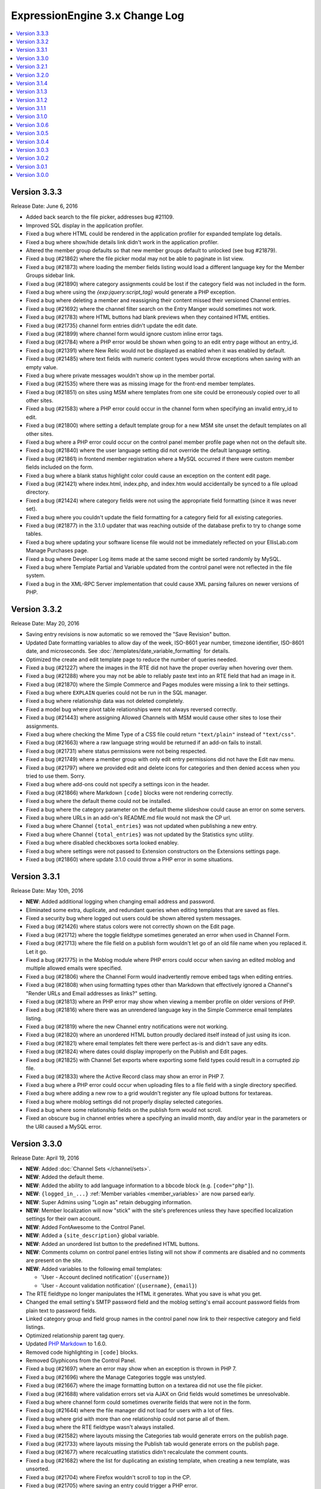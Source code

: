 ExpressionEngine 3.x Change Log
===============================

.. contents::
   :local:
   :depth: 1

Version 3.3.3
-------------

Release Date: June 6, 2016

- Added back search to the file picker, addresses bug #21109.
- Improved SQL display in the application profiler.
- Fixed a bug where HTML could be rendered in the application profiler for expanded template log details.
- Fixed a bug where show/hide details link didn't work in the application profiler.
- Altered the member group defaults so that new member groups default to unlocked (see bug #21879).
- Fixed a bug (#21862) where the file picker modal may not be able to paginate in list view.
- Fixed a bug (#21873) where loading the member fields listing would load a different language key for the Member Groups sidebar link.
- Fixed a bug (#21890) where category assignments could be lost if the category field was not included in the form.
- Fixed a bug where using the `{exp:jquery:script_tag}` would generate a PHP exception.
- Fixed a bug where deleting a member and reassigning their content missed their versioned Channel entries.
- Fixed a bug (#21692) where the channel filter search on the Entry Manger would sometimes not work.
- Fixed a bug (#21783) where HTML buttons had blank previews when they contained HTML entities.
- Fixed a bug (#21735) channel form entries didn't update the edit date.
- Fixed a bug (#21899) where channel form would ignore custom inline error tags.
- Fixed a bug (#21784) where a PHP error would be shown when going to an edit entry page without an entry_id.
- Fixed a bug (#21391) where New Relic would not be displayed as enabled when it was enabled by default.
- Fixed a bug (#21485) where text fields with numeric content types would throw exceptions when saving with an empty value.
- Fixed a bug where private messages wouldn't show up in the member portal.
- Fixed a bug (#21535) where there was as missing image for the front-end member templates.
- Fixed a bug (#21851) on sites using MSM where templates from one site could be erroneously copied over to all other sites.
- Fixed a bug (#21583) where a PHP error could occur in the channel form when specifying an invalid entry_id to edit.
- Fixed a bug (#21800) where setting a default template group for a new MSM site unset the default templates on all other sites.
- Fixed a bug where a PHP error could occur on the control panel member profile page when not on the default site.
- Fixed a bug (#21840) where the user language setting did not override the default language setting.
- Fixed a bug (#21861) in frontend member registration where a MySQL occurred if there were custom member fields included on the form.
- Fixed a bug where a blank status highlight color could cause an exception on the content edit page.
- Fixed a bug (#21421) where index.html, index.php, and index.htm would accidentally be synced to a file upload directory.
- Fixed a bug (#21424) where category fields were not using the appropriate field formatting (since it was never set).
- Fixed a bug where you couldn't update the field formatting for a category field for all existing categories.
- Fixed a bug (#21877) in the 3.1.0 updater that was reaching outside of the database prefix to try to change some tables.
- Fixed a bug where updating your software license file would not be immediately reflected on your EllisLab.com Manage Purchases page.
- Fixed a bug where Developer Log items made at the same second might be sorted randomly by MySQL.
- Fixed a bug where Template Partial and Variable updated from the control panel were not reflected in the file system.
- Fixed a bug in the XML-RPC Server implementation that could cause XML parsing failures on newer versions of PHP.


Version 3.3.2
-------------

Release Date: May 20, 2016

- Saving entry revisions is now automatic so we removed the "Save Revision" button.
- Updated Date formatting variables to allow day of the week, ISO-8601 year number, timezone identifier, ISO-8601 date, and microseconds. See :doc:`/templates/date_variable_formatting` for details.
- Optimized the create and edit template page to reduce the number of queries needed.
- Fixed a bug (#21227) where the images in the RTE did not have the proper overlay when hovering over them.
- Fixed a bug (#21288) where you may not be able to reliably paste text into an RTE field that had an image in it.
- Fixed a bug (#21870) where the Simple Commerce and Pages modules were missing a link to their settings.
- Fixed a bug where ``EXPLAIN`` queries could not be run in the SQL manager.
- Fixed a bug where relationship data was not deleted completely.
- Fixed a model bug where pivot table relationships were not always reversed correctly.
- Fixed a bug (#21443) where assigning Allowed Channels with MSM would cause other sites to lose their assignments.
- Fixed a bug where checking the Mime Type of a CSS file could return ``"text/plain"`` instead of ``"text/css"``.
- Fixed a bug (#21663) where a raw language string would be returned if an add-on fails to install.
- Fixed a bug (#21731) where status permissions were not being respected.
- Fixed a bug (#21749) where a member group with only edit entry permissions did not have the Edit nav menu.
- Fixed a bug (#21797) where we provided edit and delete icons for categories and then denied access when you tried to use them. Sorry.
- Fixed a bug where add-ons could not specify a settings icon in the header.
- Fixed a bug (#21866) where Markdown ``[code]`` blocks were not rendering correctly.
- Fixed a bug where the default theme could not be installed.
- Fixed a bug where the category parameter on the default theme slideshow could cause an error on some servers.
- Fixed a bug where URLs in an add-on's README.md file would not mask the CP url.
- Fixed a bug where Channel ``{total_entries}`` was not updated when publishing a new entry.
- Fixed a bug where Channel ``{total_entries}`` was not updated by the Statistics sync utility.
- Fixed a bug where disabled checkboxes sorta looked enabley.
- Fixed a bug where settings were not passed to Extension constructors on the Extensions settings page.
- Fixed a bug (#21860) where update 3.1.0 could throw a PHP error in some situations.

Version 3.3.1
-------------

Release Date: May 10th, 2016

- **NEW**: Added additional logging when changing email address and password.
- Eliminated some extra, duplicate, and redundant queries when editing templates that are saved as files.
- Fixed a security bug where logged out users could be shown altered system messages.
- Fixed a bug (#21426) where status colors were not correctly shown on the Edit page.
- Fixed a bug (#21712) where the toggle fieldtype sometimes generated an error when used in Channel Form.
- Fixed a bug (#21713) where the file field on a publish form wouldn't let go of an old file name when you replaced it. Let it go.
- Fixed a bug (#21775) in the Moblog module where PHP errors could occur when saving an edited moblog and multiple allowed emails were specified.
- Fixed a bug (#21806) where the Channel Form would inadvertently remove embed tags when editing entries.
- Fixed a bug (#21808) when using formatting types other than Markdown that effectively ignored a Channel's "Render URLs and Email addresses as links?" setting.
- Fixed a bug (#21813) where an PHP error may show when viewing a member profile on older versions of PHP.
- Fixed a bug (#21816) where there was an unrendered language key in the Simple Commerce email templates listing.
- Fixed a bug (#21819) where the new Channel entry notifications were not working.
- Fixed a bug (#21820) where an unordered HTML button proudly declared itself instead of just using its icon.
- Fixed a bug (#21821) where email templates felt there were perfect as-is and didn't save any edits.
- Fixed a bug (#21824) where dates could display improperly on the Publish and Edit pages.
- Fixed a bug (#21825) with Channel Set exports where exporting some field types could result in a corrupted zip file.
- Fixed a bug (#21833) where the Active Record class may show an error in PHP 7.
- Fixed a bug where a PHP error could occur when uploading files to a file field with a single directory specified.
- Fixed a bug where adding a new row to a grid wouldn't register any file upload buttons for textareas.
- Fixed a bug where moblog settings did not properly display selected categories.
- Fixed a bug where some relationship fields on the publish form would not scroll.
- Fixed an obscure bug in channel entries where a specifying an invalid month, day and/or year in the parameters or the URI caused a MySQL error.

Version 3.3.0
-------------

Release Date: April 19, 2016

- **NEW**: Added :doc:`Channel Sets </channel/sets>`.
- **NEW**: Added the default theme.
- **NEW**: Added the ability to add language information to a bbcode block (e.g. ``[code="php"]``).
- **NEW**: ``{logged_in_...}`` :ref:`Member variables <member_variables>` are now parsed early.
- **NEW**: Super Admins using "Login as" retain debugging information.
- **NEW**: Member localization will now "stick" with the site's preferences unless they have specified localization settings for their own account.
- **NEW**: Added FontAwesome to the Control Panel.
- **NEW**: Added a ``{site_description}`` global variable.
- **NEW**: Added an unordered list button to the predefined HTML buttons.
- **NEW**: Comments column on control panel entries listing will not show if comments are disabled and no comments are present on the site.
- **NEW**: Added variables to the following email templates:

  - 'User - Account declined notification' (``{username}``)
  - 'User - Account validation notification' (``{username}``, ``{email}``)

- The RTE fieldtype no longer manipulates the HTML it generates. What you save is what you get.
- Changed the email setting's SMTP password field and the moblog setting's email account password fields from plain text to password fields.
- Linked category group and field group names in the control panel now link to their respective category and field listings.
- Optimized relationship parent tag query.
- Updated `PHP Markdown <https://michelf.ca/projects/php-markdown/>`_ to 1.6.0.
- Removed code highlighting in ``[code]`` blocks.
- Removed Glyphicons from the Control Panel.
- Fixed a bug (#21697) where an error may show when an exception is thrown in PHP 7.
- Fixed a bug (#21696) where the Manage Categories toggle was unstyled.
- Fixed a bug (#21667) where the image formatting button on a textarea did not use the file picker.
- Fixed a bug (#21688) where validation errors set via AJAX on Grid fields would sometimes be unresolvable.
- Fixed a bug where channel form could sometimes overwrite fields that were not in the form.
- Fixed a bug (#21644) where the file manager did not load for users with a lot of files.
- Fixed a bug where grid with more than one relationship could not parse all of them.
- Fixed a bug where the RTE fieldtype wasn't always installed.
- Fixed a bug (#21582) where layouts missing the Categories tab would generate errors on the publish page.
- Fixed a bug (#21733) where layouts missing the Publish tab would generate errors on the publish page.
- Fixed a bug (#21677) where recalcuatling statistics didn't recalculate the comment counts.
- Fixed a bug (#21682) where the list for duplicating an existing template, when creating a new template, was unsorted.
- Fixed a bug (#21704) where Firefox wouldn't scroll to top in the CP.
- Fixed a bug (#21705) where saving an entry could trigger a PHP error.
- Fixed a bug (#21710) where the file modal's table did not sort.
- Fixed a bug (#21619) where ``[code]`` blocks and Markdown codeblocks did not properly add ``<pre>`` tags.
- Fixed a bug where the Channel Form would inadvertently remove add-on tags when editing entries.
- Fixed a MySQL error that would occur on invalid forum feed requests.
- Fixed a stray PHP 7 incompatibility in Channel Form
- Fixed a bug (#21711) where CSS assets were not being delivered in ``{path='css/_ee_channel_form_css'}`` requests.
- Fixed a bug where ``layout:`` globals were parsed in content.
- Fixed a bug in site settings where the HTML button form required a closing tag.
- Fixed a bug (#21699) where a PHP error occurred when editing an entry via the channel form if the instructions or label tags were present.
- Fixed a bug (#21671) where a 'Disallowed Key Characters' error occurred when saving the channel_lang.php translation file.
- Fixed a bug (#21700) where a PHP error occurred on the member group page in the control panel when pagination was present.
- Fixed a bug (#21755) where there were unused language keys.
- Fixed a few bugs (#21756, #21757, #21758, #21761, #21760, #21762, #21759, #21774) with duplicate language keys.
- Fixed a bug (#21765) where some language keys had grammar issues.
- Fixed a few bugs (#21766, #21767) where we weren't using language keys.
- Fixed a bug (#21768) where HTML button names were not being translated.
- Fixed a bug (#21769) where we had a small typo in new member notifications language.
- Fixed a bug (#21770) where a language key wasn't getting the proper substitution.
- Fixed a bug (#21771) where a language key wasn't in our language files.
- Fixed some langauge string bugs (#21754 and #21753).
- Fixed a bug (#21707) where some old auto saved entries refused to go away.
- Fixed a bug (#21750) where the File field could show an undefined index error if its data wasn't pre-cached.
- Fixed a bug where the default CP homepage could not be saved for members other than the logged-in member.
- Fixed a bug (#21683) where URL titles had to be unique site-wide instead of per-Channel.
- Fixed a number of display bugs (#21671) in the translator.
- Fixed a MySQL error when recounting statistics and the Forum was installed (#21780).
- Fixed a bug where the comment form could show despite comments being globally disabled.
- Fixed a bug on the member profile page where the link to the member group form did not show for superadmins.
- Reduced the password reset token's timeout. (thanks to security researcher |sjibe_kanti|)

.. |sjibe_kanti| raw:: html

  <a class="reference external" href="https://twitter.com/Sajibekantibd" rel="nofollow">Sjibe Kanti</a>

- Developers:

  - **NEW**: Added ``relationships_display_field_options`` hook to allow additional filters on the options in the publish field.
  - **NEW**: Added extension hooks for CategoryField, CategoryGroup, ChannelField, ChannelFieldGroup, File, MemberField, MemberGroup, Template, TemplateGroup, TemplateRoute models.



Version 3.2.1
-------------

Release Date: March 16, 2016

- Fixed a bug (#21679) where the file field could lose content when saving existing entries.
- Fixed a bug where apostrophes were not escaped in the Translation Utility.
- Fixed a bug where entries without authors would generate a PHP error.
- Fixed a bug where using channel form with a channel that has no channel form settings would generate PHP errors.
- Fixed a bug (#20554) where the RTE stored full URLs instead of ``{filedir_n}`` tags.
- Fixed a bug where usage of ``CI_DB_active_rec::distinct()`` would cause an exception.
- Fixed bugs (#21544, #21353) with uploading and assigning avatars.

- Developers:

  - Added member_ids to ``cp_members_validate_members`` hook.

Version 3.2.0
-------------

Release Date: March 8, 2016

- **NEW:** Added template tags for modified image file dimensions i.e. ``{image}{width:small}{/image}``.
- **NEW:** Added a Toggle Fieldtype for all your on/off and yes/no needs.
- **NEW:** Added URL Field Type
- **NEW:** Added Email Address Field Type
- The default database engine is now InnoDB
- Added Forum Aliases.
- Added the Forum Publish Tab back in.
- Added global template variable/conditional ``is_ajax_request``
- Yay: we deprecated the jQuery module! Boo: we made it installable so you can still use it. Really, just use their CDN and include it yourself.
- Added a notice to the Site Manager when the site limit has been reached.
- Changed the file display to use the file's name for non-images instead of the missing image thumbnail. (Bug #21270)
- Changed the behavior of the "Any ..." options in the Relationship settings such that it and the specific options are mutually exclusive, i.e. "Any channel" or a specific channel, but not both. (Bug #21659)
- Fixed a bug (#21250) where sidebar items could not be marked inactive. Now they can.
- Fixed a bug where the Core version tried to use the Spam service.
- Fixed a bug where the comment module could throw a PHP error for guest posts.
- Fixed a bug (#21650) where one could not remove all rows in a Grid field.
- Fixed a bug (#21647) where there could be an undefined variable error on the Publish screen.
- Fixed a bug (#21628) where categories would not maintain their selection on the Publish form when there was a validation error.
- Fixed a bug (#21626) where the path for the passwords dictionary file was pointing to the wrong location.
- Fixed a bug where formatting buttons on textareas would not work on new Grid rows.
- Fixed a bug (#21638) where textareas with a file chooser available would have non-images inserted as an image tag.
- Fixed a bug (#21567) where sites with OPcache enabled can result in a false erorr after a fresh install.
- Fixed a bug (#21555) where empty tabs could not be removed from a layout.
- Fixed a bug (#21545) where email templates could not be edited.
- Fixed a bug (#21655) where template versions could sometimes generate erorrs.
- Fixed a bug (#21656) where Template Revisions were displayed unsorted, rather than sorted by date.
- Fixed a bug (#21565) where channel field text formatting could not update existing entries.
- Fixed a bug (#21103) where installing from https would configure the site for http instead of https.
- Fixed a bug (#21187) where Channel Form would sometimes be a little too strict about required fields.
- Fixed a bug (#21215) where updating a site with template routes from a version before 2.9.3 would generate errors.
- Fixed a bug (#21651) where we had a spelling mistake in an language key.
- Fixed a bug (#21561) where the translation utitliy would truncate some HTML when saving.
- Fixed a bug (#21293) where the translation utility would break the form if the translation contained a quotation mark.
- Fixed a bug (#21648) where the last field in a layout would sometimes refuse to move.
- Fixed a bug (#21587) where removing custom fields that were in a layout could break the layout.
- Fixed a bug (#21487) where enabling versioning after creating a layout would generate errors.
- Fixed a bug (#21329) where sending HTML email via the Communicate utility could add non breaking spaces.
- Fixed a bug (#21318) where partial translations could not be saved.
- Fixed a bug (#21335) where channel form couldn't tell if an option was checked or not.
- Fixed a bug where Grid column clones were jealous and quietly assumed the identity of the original.
- Fixed a bug where you could not erase the contents of RTE field once it had been saved.
- Fixed a bug where commenting as a Guest generated an error.
- Fixed a bug (#21577) where the RTE would grow when switching from WYSIWYG to Source View.
- Fixed a bug where the front-end email settings page didn't require a password when you weren't changing your email address.
- Fixed a bug (#21287) where RTE fields could not be resized.
- Fixed a bug where database errors could sometimes not be displayed.
- Fixed a bug (#21601) where extension settings were only saved to the first method in the database.
- Fixed a bug (#21599) where the no_results conditional on nested relationship tags would have some of the initial characters cut off.
- Fixed a bug (#21584) where you couldn't properly duplicate the Super Admin member group.
- Fixed a bug (#21627) where the comment form didn't work when using Session or Session and Cookie front-end session types.


- Developers:

  - Added `output_show_message` hook for modifying the output of front-end system messages.
  - Added an ``$antipool`` parameter to ``random_string()`` in the string helper, to blacklist characters from the alphanumeric-type pools. Uses are for unambiguous strings for humans, i.e. order numbers, coupon codes, etc: ``$secret_code = strtoupper(random_string('alnum', 8, '0OoDd1IiLl8Bb5Ss2Zz'));``
  - The `cp_search_index` table was removed.
  - The VariableColumnModel no longer marks properties as dirty when filling.

Version 3.1.4
-------------

Release Date: February 26, 2016

- Fixed a **CRITICAL** bug where saving or deleting comments may cause data loss in certain areas of the associated Channel entries, caused by a change in 3.1.3. Only installations of 3.1.3 were affected.

Version 3.1.3
-------------

Release Date: February 25, 2016

- Added visual indicators to required grid columns.
- Grid's data type options now use the same names as the custom field's type options.
- When editing a grid column's data type the options are now filtered based on field type compatibility.
- Member listing setting "Sort By" choices now match available columns.
- Made some parameters in some Active Record methods required.
- Our CodeMirror linter had an epiphany and now realizes that installed plugins can have underscores in their tag names.
- Tweaked Performance tab of the Profiler for clearer display.
- Fixed a bug (#21457) where unchecked checkboxes in a publish form didn't stay unchecked.
- Fixed a bug (#21558) where some Pages module variables were empty (and potentially some other items if retrieved with ``config_item()``).
- Fixed a bug (#21566) where the `beforeSort` and `afterSort` Grid publish form events were not working.
- Fixed a bug (#21569) where categories of the same name thought they were all selected when only some of them were.
- Fixed a bug (#21581) where a MySQL error occured on the publish page if no member groups were included in the author list.
- Fixed a bug (#21593) where a front-end logout link may show a warning in PHP 7.
- Fixed a bug (#21594) where `number` input types were not bound to AJAX form validation and had no styling.
- Fixed a bug (#21595) where categories created under another MSM site could not be assigned to an entry.
- Fixed a bug (#21603) where Grid's JavaScript may try to manipulate table elements that are part of custom fieldtype markup.
- Fixed a bug (#21604) where relationships inside grid fields did not work consistently on MSM sites.
- Fixed a bug (#21605) where the documentation link for the "Suspend threshold" setting was broken.
- Fixed a bug (#21606) where the units used for the Lockout Time setting were not specified in the field description.
- Fixed a bug (#21609) where errors may appear when downloading a new blacklist under PHP 7.
- Fixed bugs (#21612 & #21616) where entry comment counts where not updated when adding or deleting comments.
- Fixed a bug (#21614) where one could not delete the last image manipulation for an upload directory.
- Fixed a bug (#21615) where there were a few misspellings of "entries" in the CP.
- Fixed a bug where Relationship fields could not be filtered when using session IDs for control panel sessions.
- Fixed a bug where the header search box did not repopulate correctly.
- Fixed a bug where a control panel search in the channel section could throw a PHP error.
- Fixed a bug where some default avatars were no longer displayed on the frontend.
- Fixed a bug where accepting the core file change notice resulted in a 404.
- Fixed a bug where custom fields could use reserved words as their short name.
- Fixed a bug where a Super Admin could delete his/her own account.
- Fixed a bug where installing an add-on with a publish tab would break existing publish form layouts.
- Fixed a bug where under the right conditions a member group that should have permissions to a forum doesn't.
- Fixed a bug where `glob()` could return `FALSE` and cause all manner of errors in the Add-On Manager.
- Fixed a bug where saving a template did not clear any of the caches.
- Fixed a bug where the Revisions tab on the publish entry form only showed two versions instead of all your versions.
- Fixed a bug where the profiler did not display the URI of the current page call.
- Fixed a bug on the Superadmin group edit page, where the checkboxes for including in the author list and member list were incorrect.
- Fixed a bug where the confirmation notice would not be shown after deleting a large number of entries.

Version 3.1.2
-------------

Release Date: January 28, 2016

- Fixed a bug (#21408) where the Show File Chooser checkbox would not save for text input fields.
- Fixed a bug (#21488) where updating your member password could result in a PHP error.
- Fixed a bug (#21493) where a "more info" link in the Security & Privacy settings 404d.
- Fixed a bug (#21498) where using `dynamic_parameters` resulted in a PHP error.
- Fixed a bug (#21505) where the template creation form would not have its submit buttons re-enabled after a validation error.
- Fixed a bug (#21508) where form validation messages were not presented properly when editing a member's profile.
- Fixed a bug (#21515) where the file upload modal didn't work when opened from the Rich Text Editor or the Textarea fields.
- Fixed a bug (#21520) where the installer did not use the system config override for theme URL.
- Fixed a bug (#21521) where extension settings were not wrapped in the proper markup.
- Fixed a bug (#21523) where member groups listing in channel layouts table was missing a space.
- Fixed a bug (#21526) where an error would appear when saving a category field.
- Fixed a bug (#21532) where accessing some files wrongly accused you of attempting to access files outside of a directory.
- Fixed a bug (#21537) where PHP 5.3 didn't like something the Pages module was doing and complained loudly.
- Fixed a bug (#21546) where one could not delete more than one category at a time via the category manager.
- Fixed a bug where the moblog settings page could run out of memory on large sites.
- Fixed a bug where `upload_directory` config overrides weren't overriding on error display in the File Manager
- Fixed a bug where relationship parsing could result in conditional errors.
- Fixed a bug where channel form did not work without a url title field.
- Fixed a bug in channel form where the validation parameters could be ignored.
- Fixed a bug where deleting a field group didn't delete its fields.
- Fixed a bug where Site filters never showed.
- Fixed a bug where uploading an avatar could result in an error about unlinking a directory.
- Fixed a bug where the installer incorrectly showed errors when moving avatars.
- Fixed a bug in the Channel form where non-superadmins did not always have access to all of their allowed channels.
- Added a warning to the File Manager when the upload directory you are browsing at is not on the file system.

Version 3.1.1
-------------

Release Date: January 20, 2016

- Fixed a bug (#21460) where interacting with a Relationship field's filter inside a new Grid row would cause an error on entry save.
- Fixed a bug where the contact form could throw a PHP error.
- Fixed a bug (#21507) where creating template groups with save as files would throw PHP errors.
- Fixed a bug (#21512) where using the filepicker in the publish form could result in an "Invalid selection" error.
- Fixed a bug where the filepicker for file fields forgot about the default modal view setting.
- Fixed a bug (#21511) where the status filter on the Entry Manager ignored your selected channel.
- Fixed a bug where Template Variables would not automatically sync from files.
- Fixed a bug where the Metaweblog API errored when attempting to send or receive data.

Version 3.1.0
-------------

Release Date: January 18, 2016

- Compatible with PHP 7 and MySQL 5.7
- Template partials and Template variables can now be saved as files.
- Added the ability to manage categories from the Channel entry publish form.
- CodeMirror textareas (think Templates) are now resizable.
- Channel entries now default sort by entry date with the newest at the top.
- New member groups default to allowing online website access.
- Updated language in the installer to identify the directory that needs to be deleted if we can't automatically rename the installer directory.
- Template groups can be reordered in the sidebar again.
- Removed duplicate queries when displaying multiple relationship fields on the publish form.
- Changed File listing to sort by date by default.
- Changed Add-on listings so the add-on name always links to the module control panel or settings if they exist.
- Changed wording of File field button on Publish page.
- Fixed a bug where the Filepicker could run out of memory.
- Fixed a bug where ``load_package_js`` did not work on fieldtype publish pages.
- Fixed a bug where validation did not work consistently on some numeric types.
- Fixed a bug (#21255) where the "Assign category parents?" setting had no effect.
- Fixed a bug where the JavaScript for the Rich Tech Editor could not be loaded on the front-end.
- Fixed a bug (#21118) where custom member fields could not be populated.
- Fixed a bug (#21309) where custom member fields could not be rendered in a template.
- Fixed a bug where a PHP error would appear in the control panel if the `cp_css_end` hook was active.
- Fixed a bug where using the `logged_out_member_id=` parameter on Channel Form would throw an exception for logged-out users.
- Fixed a bug where duplicating a template group would not reset the hit counts for those templates or copy template permissions.
- Fixed a bug where new installs may be tracking template hits despite the setting appearing disabled.
- Fixed a bug (#21157) where files sizes could not be less than 1MB.
- Fixed a bug where bulk action checkboxes failed to work in the Entry Manager after searching.
- Fixed a bug (#21104) where add-ons with mutliple fieldtypes couldn't use their fieldtypes.
- Fixed a bug where the installer wouldn't automatically rename if you still had the mailing list export in your cache.
- Fixed a bug (#21458) where file uploads did not work in the Channel form.
- Fixed a bug (#21442) in the Channel form where PHP errors occurred when editing an entry with a file.
- Fixed a bug in the Channel form where PHP errors could occur when submitting an entry with no category assigned.
- Fixed a bug where CAPTCHA was not working properly on the Channel form.
- Fixed a bug where ENTRY_ID was not properly replaced on return after submitting the Channel form.
- Fixed a bug where the default status was not being used by the Channel form.
- Fixed a bug where new sites could not be created via the Site Manager.
- Fixed a bug (#21491) where the Grid model's cache could not be cleared on subsequent data queries.
- Fixed a bug (#21464) where removing a file didn't remove it's manipulated copies. It's hard saying good-bye.
- Fixed a bug (#21482) where templates were jealous and refused to show you their previous revisions.
- Fixed a bug (#21472) where checkboxes, radio buttons, and multiselect fieldtypes didn't pay attention when given their menu options on create.
- Fixed a bug where adding category groups to a channel that had a layout wouldn't let you move that category group in the layout.
- Fixed a bug (#21490) where "Populate the menu from another channel field" option in Channel Fields forgot which field you wanted to use.
- Fixed some language keys.
- Fixed a PHP warning when editing the Developer Forum theme templates.
- Fixed a bug where a duplicated Grid column would create two copies when duplicated.
- Fixed a Markdown bug with URLs that contain spaces when using Safe HTML.
- Fixed a bug (#21462) for PHP 5.3 which would lead to a fatal ``Using $this when not in object context...`` error. Time to upgrade PHP!
- Fixed a bug where stop word removal in the search module was not UTF-8 compatible. Zaro Ağa is no longer Zaro Ğ.
- Fixed an obscure URI detection bug that could lead to duplicate content duplicate content.
- Fixed a bug in Template Routes where it was ignoring the "Require all Segments" setting.
- Renamed Template Route's "Require all Segments" setting to "Require all Variables" to match its behavior.

- Developers:

  - Changed the event emitter to trigger subscriber events before manually bound ones
  - Model events will no longer trigger if the described event does not take place (no ``onAfterSave`` if save is called on an unchanged model)
  - Added ``less_than`` and ``greater_than`` validation rules
  - ``string_override`` key in publish form tab definitions works again.
  - Fixed a bug where asking a model query to return columns that didn't include the primary key would only return one result.
  - Class names can now be set on fieldsets via the shared form attributes array.
  - Fixed a bug in the legacy Addons library where incorrect paths would be returned from the `get_installed()` method.
  - Fixed a bug where alerts that were deferred would not carry over their manually-set close/cannot close setting.
  - Date fields with the date picker bound to them can set a custom date format via a `data-date-format` parameter on the text input.
  - The date picker can be bound to a text input using `EE.cp.datePicker.bind(element)`.
  - Added `comment_entries_query_result` hook for modifying the query result set for `{exp:comment:entries}`.
  - Added `comment_entries_comment_ids_query` hook for modifying the query that selects the IDs for comments to display in `{exp:comment:entries}`.
  - Added the ability for Folder List sidebars to be reordered.
  - Added a pause and resume method to the form validation JS.
  - Added: Channel Fields can now declare their compatibility type allowing editing of the type itself (i.e. RTE to Textarea).
  - Added a number of hooks to the following models:

    - Channel Entry
    - Member
    - Category
    - Comment

Version 3.0.6
-------------

Release Date: December 17, 2015

- Fixed a bug (#21240) where some templates rendered with errors relating to "protect_javascript".
- Fixed a bug (#21310) where Channel Layouts did not allow you to reposition fields that were added after the layout was created.
- Fixed a bug (#21400) where the Contact Form generated errors.
- Fixed a bug (#21400) where the Contact Form returned a white screen when the Spam module was enabled.
- Fixed a bug (#21412) where some categories appeared on the Publish tab.
- Fixed a bug (#21420) where the Relationship field could no longer organize its related items after searching.
- Fixed a bug (#21436) where RTEs were named inconsistently as fields vs. Grid columns.
- Fixed a bug where some elseif branches in template conditionals were not pruned correctly.
- Fixed a bug where searching withing a Relationship field would unsort your related entries.
- Fixed a bug where publish forms with large Relationship fields could overflow the POST data and result in data loss.
- Fixed a bug where new rows added to a Grid with a Relationship column could have pre-populated Relationship fields.
- Fixed a bug where filtering or searching a Relationship inside a Grid caused that Relationship to ignore the selection.
- Fixed a bug with some overzealous Markdown parsing.
- Fixed a bug where the Member module would not be installed when upgrading a Core installation to Standard.
- Fixed the ``{cp_edit_entry_url}`` variable.
- Fixed a bug where forum previews did not fall back to using the default index template if running the forums through the templates.
- Adjusted sub menus to scroll when they are long.
- Improved New Relic transaction reporting.
- Pre-release versions now include a visual indication that they're pre-release and also include the version identifier (e.g. ``dp.4``) in the extended version information.
- The installer has been calmed down a bit and won't skip showing you error messages when they exist.
- Added a check for the required PHP Fileinfo extension to the installer.
- Added a feature (#21418): duplicating a Template did not duplicate its allowed member groups.
- Added a feature (#21427): the Edit Manager's category filter is now populated based on the channel filter.
- Added a feature: comments can be formatted with any formatter you have installed. EE, we have Markdown!

Version 3.0.5
-------------

Release Date: December 2, 2015

- Fixed a bug (#21338) where categories with an ampersand in the title would not maintain its selection state on the entry publish form.
- Fixed a bug (#21300) where the RTE's image tool may place the selected image in another RTE when there are multiple on a publish form.
- Fixed a bug where a PHP error would appear in the control panel if the ``cp_css_end`` hook was active.
- Fixed a bug where some Channel entry date variables would not work in conditionals without having brackets around them.
- Fixed a bug (#21378) where the ``cp_css_end`` hook was never fired.
- Fixed a bug (#21394) where an incorrect language key was used for the working state of some buttons in the Members section.
- Fixed a bug (#21395) where a PHP error may appear on some actions dealing with file thumbnails.
- Fixed a bug (#21389) where some OGV files would not be accepted for upload.
- Fixed a bug (#21388) where validation for URL titles in Channel entries would incorrectly flag periods as not allowed.
- Fixed a bug where global template partials could not be edited.
- Fixed a bug where saving entries did not clear caches if that setting was enabled.
- Fixed a bug where the default homepage could be set to the publish page of no channel.
- Fixed a bug where only super admins could edit status groups.
- Fixed a bug where form success messages were removed too eagerly.
- Fixed a bug where modals were shy and did not scroll into view when using Firefox.
- Fixed a bug (#21380) where logging in as another member from the control panel would show a PHP error.
- Fixed a bug where channel layouts did not play nicely with the profiler.
- Fixed a bug (#21387, #21273) where the File module was not installed.
- Fixed a bug (#21373) where two file fields in one Channel would not work on the Publish page.
- Fixed a bug (#21344) where the file modal would not restrict you to the allowed directory when switching filters.
- Fixing a bug where no notice was shown when deleting a newly created publish layout tab with a field in it.
- Fixed a bug (#21406) where the "view" link in the CP for your MSM site did not open in a new tab.
- Fixed a bug (#21407) where extending the Category class revealed a PHP Runtime error.
- Fixed a bug (#21342) where CSV exports were really Comma-and-Space Separated Values.

Version 3.0.4
-------------

Release Date: November 18, 2015

- Fixed a bug that allowed `.codemirror` to stand on top of `.sub-menu`
- Fixed a bug that prevented grid column widths from affecting the publish UI. (note: column widths will not affect grid columns with RTE, Relationships or Textarea fields)
- Fixed a bug where run-on sentences made the RTE puff up with pride inside grid fields, we pulled him aside and set him straight.
- Fixed a bug (#21099) where line breaks in member signatures were being converted to literal ``\n``. Literally.
- Fixed a bug (#21282) where publish tabs pulled a bait and switch and saved their defaults instead of your data. They are looking at hours of community service.
- Fixed a bug (#21289) where some JavaScript events didn't happen.
- Fixed a bug (#21295) where clicking, instead of dragging, on the move icon in Channel Layouts refreshed the page.
- Fixed a bug (#21305) where the button text on a Channel entry publish form would not be reset after a validation error when revisions were enabled.
- Fixed a bug (#21307) where LocalPath::__get generated PHP errors.
- Fixed a bug (#21308) where listing member groups couldn't handle large numbers of members.
- Fixed a bug (#21313) where submitting forms or clicking links would occasionally result in a blank page.
- Fixed a bug (#21320) where a PHP error would appear when using the `{member_search_path}` variable inside an Channel Entries tag pair.
- Fixed a bug (#21321) where empty relationship fields sometimes generated errors. Sometimes you just need a little alone time.
- Fixed a bug (#21325) where certain add-ons refused to acknowledge their new version number after they were updated.
- Fixed a bug (#21326) where the template manager was insensitive toward case sensitive file systems and you could not edit Forum Templates.
- Fixed a bug (#21328) where we still referenced the constant SYSTEM. It's now SYSPATH.
- Fixed a bug (#21332) where some template paths had double slashes (//) when saving as files.
- Fixed a bug (#21334) where template groups which were not the default template group bullied the default template group into renouncing its defaultness.
- Fixed a bug where categories could not be assigned via Channel Form.
- Fixed a bug where you couldn't Communicate if you had a large number of members.
- Fixed a bug where the CP complained with esoteric errors when you had enough members for pagination.
- Fixed a bug where membership was elitist and pending members could not be approved.
- Fixed a bug where the Forums fibbed about the Upload Directory being a URL when really it's a path.
- Fixed a bug where removing the Forum theme named "default" prevented the Template Manager from finding any Forum themes.
- Fixed a bug where some buttons were roguishly displaying a raw language key, rather than actual language data.
- Fixed a bug (#21283) where upload directory synchronization may not apply image manipulations to some files.
- Fixed a bug (#21259) in the Email mdoule where PHP errors were thrown after sending emails.
- Fixed a bug (#21274) where a member group with file access couldn't open the file picker.
- Fixed a bug where avatar images where showing up in the file picker.
- Fixed a bug where you couldn't upload images if the file picker only had one directory to choose from.
- Added site-wide yes/no settings for notifying pending members when they are approved or denied.

Version 3.0.3
-------------

Release Date: November 9, 2015

- Fixed a bug (#21272) where default field formatting was not respected when publishing. Chastised the offending code.
- Fixed a bug (#21286) where there was a syntax error in the file picker on lower versions of PHP.
- Fixed a bug (#21296) where new templates were shy and wouldn't let anyone but Super Admins view them.
- Fixed a bug (#21299) where a Grid-compatible fieldtype whose markup contained a table would make the Grid field behave incorrectly.
- Fixed a bug (#21301) where there was only one default template group per install, not per site.
- Fixed a bug (#21314) where the Discussion Forum front end was 404'ing. Where did it go?
- Fixed a bug with Discussion Forum theme image URLs
- Fixed a bug where some site settings did not save correctly.
- Added the SMTP port to the Outgoing Email settings page.

Version 3.0.2
-------------

Release Date: November 2, 2015

- Fixed a bug (#21214) where ExpressionEngine Core had Phantom Template Routes Syndrome which was causing PHP errors.
- Fixed a bug (#21217) where the "owned by" link in the License & Registration page resulted in a 404.
- Fixed a bug (#21222) where the CP was referencing "default.png" which retired and is on vacation in the south of France.
- Fixed a bug (#21223) where clicking on the sort handle in grid settings refreshed the page.
- Fixed a bug (#21225) where editing an entry with a file in a grid column could result in a PHP error.
- Fixed a bug (#21226) where field groups refused to be assigned to any site but your first one.
- Fixed a bug (#21228) where files could be uploaded to any upload destination via the publish form.
- Fixed a bug (#21236) where the Black/White List add-on generated errors when trying to download the EE Blacklist.
- Fixed a bug (#21239) where the IP to Nation add-on wouldn't let you unban all countries once you'd banned at least one.
- Fixed a bug (#21244 & #21198 & #21193) where field settings had a case of amnesia.
- Fixed a bug (#21248) where choosing a thumbnail in the filepicker did nothing.
- Fixed a bug (#21249) where the path of saved translations was incorrect.
- Fixed a bug (#21251) where creating an entry didn't set an `edit_date`.
- Fixed a bug (#21252) where adding a custom member field could result in an exception.
- Fixed a bug (#21253) where `{edit_date}` formatted dates incorrectly.
- Fixed a bug (#21264) where updating a member would sometimes cause PHP notices.
- Fixed a bug (#21266) where new channel entries ignored the Channel Settings for default status, category, entry title, and url title prefix.
- Fixed a bug (#21275) where under the right conditions a required custom field could be hidden on the Publish page.
- Fixed a bug (#21276) where categories had the option of setting themselves as their own parent; it was a genealogical nightmare.
- Fixed several bugs where certain relationship template tag combinations would result in a PHP error. You should see the therapy bill.
- Fixed a bug where some model validation errors tried to convert an array to a string.
- Fixed a bug where new sites could not be created via the Site Manager.
- Fixed a bug where PHP 5.3 objected to an array access in the Relationship fieldtype on the publish page.
- Fixed a bug where saving a custom member field wanted you to "Save Layout".
- Fixed a bug where long folder list names were overlapping the toolbars.
- Fixed a bug where remove tools would appear without a left border.
- Added blockquote support to in app add on docs.
- Changed bg color for login screens.

Version 3.0.1
-------------

Release Date: October 26, 2015

- Fixed a bug (#21191) where creating a layout for a channel without categories misbehaved.
- Fixed a bug (#21191) where moving a field into a new tab caused it's hidden tool to malfunction.
- Fixed a bug (#21196) where Core would report a PHP Notice when editing the profile of a member.
- Fixed a bug (#21199) where 404 pages were not seting a 404 header.
- Fixed a bug (#21199) where the "+ New Upload Directory" link resulted in a 404.
- Fixed a bug (#21204) where certain versions of PHP could not determine empty of a function.
- Fixed a bug (#21205) where the Filepicker wouldn't play nice with Core.
- Fixed a bug (#21206) where disabling comments still displayed comment data on the Overview page.
- Fixed a bug (#21213) where turning on "Save Templates as Files" was a little overprotective and rewrote the index template with "Directory access is forbidden."
- Fixed a bug (#21218) where Quick Links were permanent.
- Fixed a bug (#21219) where the template manager was too eager about keeping templates in sync across all sites instead of the current site.
- Fixed a bug (#21220) where moving a required field to a new tab removed the required class.
- Fixed a bug (#21221) where accessing the templates model during a session_start hook threw an exception.
- Fixed a bug (#21224) where PHP would sometimes generate a warning when it tried to delete a file.
- Fixed a bug (#21231) where members were being denied access to add-ons they had access to.
- Fixed a bug (#21233) where an empty line in the spam module caused PHP errors.
- Fixed a bug (#21233) where running apc_delete_file sometimes generated a warning.
- Fixed a bug (#21235) where static template route segments were not being included when using {route=...}
- Fixed a bug where creating a second layout for a channel would result in an Exception.
- Fixed a bug where adding and saving an empty tab to a channel layout prevented further editing of the tab.
- Fixed a bug where alerts were not being displayed while creating a layout and preforming unallowed actions.
- Fixed a bug where a required field could be dropped into a hidden tab.
- Fixed a bug where dismissing alerts on the Create/Edit Form Layout page refreshed the page.
- Fixed a bug where the thumbnail view of the filepicker was not responsive.
- Add-ons are no longer "Removed", they are "Uninstalled".
- Fixed a bug where 'yes' and 'no' weren't localizable. Lo siento.
- Removed CSS that forced capitalization on `.choice`

Version 3.0.0
-------------

Release Date: October 13, 2015


- Control Panel

  - General

    - Responsive design is a pleasure on mobile devices.
    - 100% image free, fast and beautiful on regular and high density displays
    - Inline error messages consistently used on all forms.
    - The control panel navigation and logic is now based on the idea of **Content Creators** and **Site Builders**, with navigation related to content creators on the left and site builders on the right.
    - Many application defaults have been modified to reflect how people most often use ExpressionEngine.
    - Control Panel landing pages are customizable per member group, or even per member
    - In-app links to the documentation, support, and bug tracker are visible to member groups of your choice.
    - Improved contextual search in the control panel.
    - Uses a consistent visual language across the board.
    - Enabling/disabling CAPTCHA has been consolidated to a single site-wide setting.
    - Unified Upload Directories: Everything that used to be a special folder (Member photos, avatars, etc..) is now available in the File Manager and can use the usual file manipulations and other upload preferences.
    - Smart interactions (for example, if you have no channels, then clicking **Create** will take you to the channel manager to make one).
    - Bulk actions don't clutter the UI, they onlyappear only when needed.
    - The new style guide allows both 1st and 3rd party to build awesome UX.
    - The new design will allow simple iterative niceties in the future, such as adding some minimal color and branding for your clients.
    - Comments are no longer a separate module. Comments can be accessed from the Overview page.
    - Accessories no longer exist.
    - Quicklinks and custom tabs were consolidated into only Quicklinks.
    - Table zebra-striping JS has been removed. Zebra-striping is handled automatically by the CSS.
    - Pre-populating the Name and URL fields of quicklinks when the ‘+ New Link’ button is clicked.
    - Added a default modal view setting to upload destinations.

  - Overview Page

	 - The **Home Page** is now the overview page.
	 - Completely rewritten to show a quick overview of your content, including  recent comments, member counts and latest entry information.

  - Create

    - Content -> Publish has moved to the top level Create tab.
    - Improved category create modal.
    - The Publish Layout manager has moved to its own page in the Channel  Manager.
    - Titles can now have different labels, set in the Channel Manager.
    - Improved behavior of entry filtering in Relationship fields on the publish form so it searches all entries.

  - Edit

	 - Content -> Edit has moved to the top level Edit tab.
	 - The search has live filtering, and you can now bookmark the results directly.

  - Files

	 - Content -> Files has moved to the top level Edit tab.

  - Members

	 - Member Group permissions are now more granular.

  - Developer Tools

    - Channel Manager

      - Admin -> Channel Administration is now a subsection under developer tools. All Channel, Status, Category and Field settings are accessed here.
      - Channel layouts have a dedicated form for managing the publish/edit layouts.
      - Categories have drag and drop sorting and nesting.

    - Template Manager

      - Moved from Design -> Templates -> Template Manager
      - Snippets were renamed **Template Partials**
      - Global variables were renamed **Template Variables**
      - Synchronization page removed as this is now fully automated.
      - Consistency in the display of any **System templates** (Email, Members, Forums, etc.).

    - Site Manager

      - Access to the manager moved from the site title dropdown.
      - Removed the ability to duplicate existing sites.

    - Add-On Manager

      - Add-ons are no longer a top level menu tab.
      - Add-ons are all on one page.
      - Third party plugins are grouped together.
      - Plugins must now be installed as part of the move toward more consistent behavior.
      - Built-in non-optional add-ons are hidden from the table

    - Utilities

      - Consolidated several **Tools** sections: Communicate, Utilities and  Data.
      - Extension debugging section added here to allow disabling of  individual extensions.

    - Logs

      - Moved from Tools -> Logs

  - Settings

    - The new **Settings** page consolidates a number of settings that were scattered throughout the version 2 control panel.  Notably the **Global Template**, *Member message and avatar** and **Comment** preferences can be found here.  That's in addition to the other preferences that move over from the version 2 **Admin** tab.

- Multiple Site Manager

  - Now included with ExpressionEngine.
  - All ExpressionEngine licenses come with one site and you only pay for additional sites, not the ability to add additional sites.
  - When you upgrade your ExpressionEngine license, you can merge in a Multiple Site Manager license to add sites to that license.

- Discussion Forums

  - Now included with ExpressionEngine.

- Spam Module

  - Unified anti-spam service for first and third party code.
  - Comes pre-trained for common spam, but can be further trained your site's specific content.
  - No subscription needed and all data remains on your site.
  - Training data is exportable for sharing with others and future site builds.

- Installer

  - One-page installation.
  - Updating is much easier thanks to the new user servicable directory. Just replace ``system/ee`` and ``themes/ee`` and update.
  - Third-party add-ons are no longer updated during the EE update.

- General Changes

  - Removed Referrer module.
  - Removed Mailing List module.
  - Removed Wiki module.
  - Template routes can now be set in the config file.
  - Improved template route parsing.
  - Improved Profiler and Debugging.
  - Screen Names no longer have to be unique.
  - Updated Markdown Extra to v1.5.0.
  - Changed password maximum length to 72 characters.
  - Added ``{if no_results}`` to ``{categories}`` tag pair in ``{exp:channel:entries}`` loop
  - Added ``{if no_results}`` to ``{exp:channel:categories}``
  - A custom database port can be specified in the database configuration array

- Developers

  - All new :doc:`Model Service </development/services/model/index>` which replaces our APIs.
  - Added a :doc:`Dependency Injection Container </development/core/dependencies>`.
  - Channel fields, Member fields, and Category fields now all use the same API
  - New FilePicker service for displaying file browser modals
  - Use the `require_captcha` setting to determine whether to require CAPTCHA or not for your front-end forms.
  - Module tab API has changed. See `tab.pages.php` for a working example. In short, the methods are now `display($channel_id, $entry_id)`, `validate($entry, $data)`, `save($entry, $data)`, `delete($entry_ids)`.
  - Deleted:

    - ``Api_channel_entries::send_pings()``
    - ``DB_Cache::delete()``
    - ``Filemanager::frontend_filebrowser()``
    - ``Functions::clear_spam_hashes()``
    - ``Functions::set_cookie()``
    - ``Member_model::get_localization_default()``
    - File helper's `get_mime_by_extension()`
    - Magpie plugin
    - Version helper
    - Channels-specific pagination hooks
    - SafeCracker hooks
    - ``edit_template_start`` hook
    - ``update_template_end`` hook

  - Deprecated:

    - ``cp_url()`` helper method, use ``ee('CP/URL')`` instead.
    - Extension's ``universal_call()``, use ``call()`` instead.

